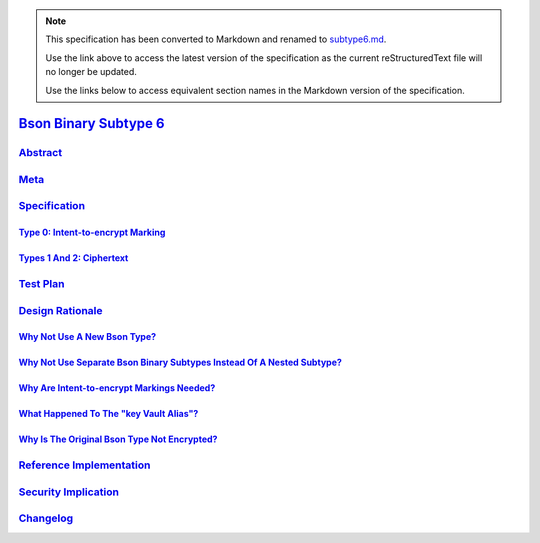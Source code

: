 
.. note::
  This specification has been converted to Markdown and renamed to
  `subtype6.md <subtype6.md>`_.  

  Use the link above to access the latest version of the specification as the
  current reStructuredText file will no longer be updated.

  Use the links below to access equivalent section names in the Markdown version of
  the specification.

########################
`Bson Binary Subtype 6`_
########################

.. _bson binary subtype 6: ./auth.md#bson-binary-subtype-6

`Abstract`_
***********

.. _abstract: ./auth.md#abstract

`Meta`_
*******

.. _meta: ./auth.md#meta

`Specification`_
****************

.. _specification: ./auth.md#specification

`Type 0: Intent-to-encrypt Marking`_
====================================

.. _type 0: intent-to-encrypt marking: ./auth.md#type-0-intent-to-encrypt-marking

`Types 1 And 2: Ciphertext`_
============================

.. _types 1 and 2: ciphertext: ./auth.md#types-1-and-2-ciphertext

`Test Plan`_
************

.. _test plan: ./auth.md#test-plan

`Design Rationale`_
*******************

.. _design rationale: ./auth.md#design-rationale

`Why Not Use A New Bson Type?`_
===============================

.. _why not use a new bson type?: ./auth.md#why-not-use-a-new-bson-type

`Why Not Use Separate Bson Binary Subtypes Instead Of A Nested Subtype?`_
=========================================================================

.. _why not use separate bson binary subtypes instead of a nested subtype?: ./auth.md#why-not-use-separate-bson-binary-subtypes-instead-of-a-nested-subtype

`Why Are Intent-to-encrypt Markings Needed?`_
=============================================

.. _why are intent-to-encrypt markings needed?: ./auth.md#why-are-intent-to-encrypt-markings-needed

`What Happened To The "key Vault Alias"?`_
==========================================

.. _what happened to the "key vault alias"?: ./auth.md#what-happened-to-the-key-vault-alias

`Why Is The Original Bson Type Not Encrypted?`_
===============================================

.. _why is the original bson type not encrypted?: ./auth.md#why-is-the-original-bson-type-not-encrypted

`Reference Implementation`_
***************************

.. _reference implementation: ./auth.md#reference-implementation

`Security Implication`_
***********************

.. _security implication: ./auth.md#security-implication

`Changelog`_
************

.. _changelog: ./auth.md#changelog

